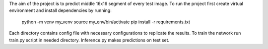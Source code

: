The aim of the project is to predict middle 16x16 segment of every test image.
To run the project first create virtual environment and install dependencies by running:
    python -m venv my_venv
    source my_env/bin/activate
    pip install -r requirements.txt

Each directory contains config file with necessary configurations to replicate the results.
To train the network run train.py script in needed directory.
Inference.py makes predictions on test set.